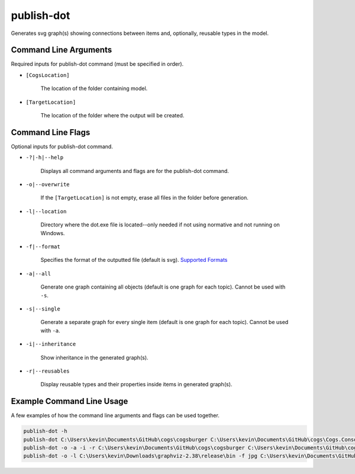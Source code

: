 publish-dot
~~~~~~~~~~~
Generates svg graph(s) showing connections between items and, optionally, reusable types in the model.

Command Line Arguments
----------------------
Required inputs for publish-dot command (must be specified in order).

* ``[CogsLocation]`` 

    The location of the folder containing model.

* ``[TargetLocation]`` 

    The location of the folder where the output will be created.

Command Line Flags
----------------------
Optional inputs for publish-dot command.

* ``-?|-h|--help``

    Displays all command arguments and flags are for the publish-dot command.

* ``-o|--overwrite``

    If the ``[TargetLocation]`` is not empty, erase all files in the folder before generation.

* ``-l|--location``

    Directory where the dot.exe file is located--only needed if not using normative and not running on Windows.

* ``-f|--format``

    Specifies the format of the outputted file (default is svg). `Supported Formats <http://www.graphviz.org/doc/info/output.html>`_

* ``-a|--all``

    Generate one graph containing all objects (default is one graph for each topic). Cannot be used with ``-s``.

* ``-s|--single``

    Generate a separate graph for every single item (default is one graph for each topic). Cannot be used with ``-a``.

* ``-i|--inheritance``

    Show inheritance in the generated graph(s).

* ``-r|--reusables``

    Display reusable types and their properties inside items in generated graph(s).

Example Command Line Usage
--------------------------
A few examples of how the command line arguments and flags can be used together.

.. code-block:: console

    publish-dot -h
    publish-dot C:\Users\kevin\Documents\GitHub\cogs\cogsburger C:\Users\kevin\Documents\GitHub\cogs\Cogs.Console\out
    publish-dot -o -a -i -r C:\Users\kevin\Documents\GitHub\cogs\cogsburger C:\Users\kevin\Documents\GitHub\cogs\Cogs.Console\out
    publish-dot -o -l C:\Users\kevin\Downloads\graphviz-2.38\release\bin -f jpg C:\Users\kevin\Documents\GitHub\cogs\cogsburger C:\Users\kevin\Documents\GitHub\cogs\Cogs.Console\out
